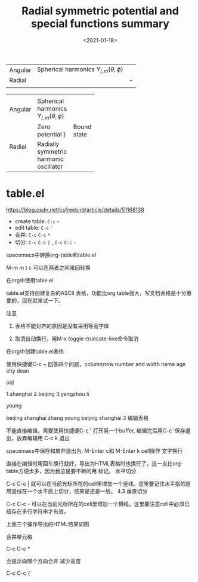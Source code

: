 #+TITLE: Radial symmetric potential and special functions summary
#+DATE: <2021-01-18>
#+CATEGORIES: 专业笔记
#+TAGS: symmetric potential, special functions, summary
#+HTML: <!-- toc -->
#+HTML: <!-- more -->

| Angular | Spherical harmonics $Y_{l,m}(\theta, \phi)$ |   |
| Radial  |                                      | - |
|         |                                      |   |



+---------------------------------+
|                                 |
+----------+----------------+-----+
| Angular  |Spherical       |     |
|          |harmonics       |     |
|          |$Y_{l,m}(\theta,|     |
|          |\phi)$          |     |
+----------+----------------+-----+
|    Radial|Zero potential }|Bound|
|          |                |state|
|          +----------------+     |
|          |  Radially      |     |
|          |symmetric       +-----+
|          |harmonic        |     |
|          |oscillator      |     |
|          |                |     |
+----------+----------------+-----+




* table.el

https://blog.csdn.net/csfreebird/article/details/51168138

- create table: =C-c= =~=
- edit table: =C-c= ='=
- 合并: =C-c= =C-c= =*=
- 切分: =C-c= =C-c= =|= , =C-c= =C-c= =-=


spacemacs中转换org-table和table.el

M-m m t c 可以在两者之间来回转换

 
在org中使用table.el

table.el支持创建复杂的ASCII 表格，功能比org table强大，写文档表格是十分重要的，现在就来试一下。

注意

1. 表格不能对齐的原因是没有采用等宽字体

2. 取消自动换行，用M-x toggle-truncate-line命令取消
在org中创建table.el表格

使用快捷键C-c ~ 回答四个问题，column/row number and width
name 	age  	city              
dean 
     
     	old  
     
     	1.shanghai        
2.beijing         
3.yangzhou        
li   
     
     	young
     
     	 beijing          
shanghai          
zhang	young	 beijing	shanghai 
3 编辑表格

不能直接编辑，需要使用快捷键C-c ' 打开另一个buffer, 编辑完后用C-c '保存退出，放弃编辑用 C-c k 退出

spacemacs中保存和放弃退出为: M-Enter c和 M-Enter k
cell操作
文字换行

直接在编辑时用回车换行就好，导出为HTML表格时也换行了，这一点比org-table方便太多，因为我总是要不断的用
标记。
水平切分

C-c C-c | 就可以在当前光标所在的cell里增加一个竖线。这里要记住水平指的是用竖线在一个水平面上切分，结果是还是一层。
4.3 垂直切分

C-c C-c - 可以在当前光标所在的cell里增加一个横线。这里要注意cell中必须已经存在多行字符串才有效。

上面三个操作导出的HTML结果如图

合并单元格

C-c C-c *

会提示向哪个方向合并
减少高度

C-c C-c ={=

 
